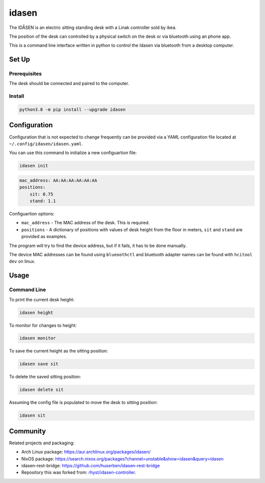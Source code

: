 idasen
######

|PyPi Version| |Build Status| |Documentation Status| |Black|

The IDÅSEN is an electric sitting standing desk with a Linak controller sold by
ikea.

The position of the desk can controlled by a physical switch on the desk or
via bluetooth using an phone app.

This is a command line interface written in python to control the Idasen via
bluetooth from a desktop computer.

Set Up
******

Prerequisites
=============

The desk should be connected and paired to the computer.

Install
=======

.. code-block:: bash

    python3.8 -m pip install --upgrade idasen

Configuration
*************
Configuration that is not expected to change frequently can be provided via a
YAML configuration file located at ``~/.config/idasen/idasen.yaml``.

You can use this command to initialize a new configuartion file:

.. code-block:: bash

    idasen init

.. code-block:: yaml

    mac_address: AA:AA:AA:AA:AA:AA
    positions:
        sit: 0.75
        stand: 1.1

Configuartion options:

* ``mac_address`` - The MAC address of the desk. This is required.
* ``positions`` - A dictionary of positions with values of desk height from the
  floor in meters, ``sit`` and ``stand`` are provided as examples.

The program will try to find the device address,
but if it fails, it has to be done manually.

The device MAC addresses can be found using ``blueoothctl`` and bluetooth
adapter names can be found with ``hcitool dev`` on linux.

Usage
*****

Command Line
============

To print the current desk height:

.. code-block:: bash

    idasen height

To monitor for changes to height:

.. code-block:: bash

    idasen monitor

To save the current height as the sitting position:

.. code-block:: bash

    idasen save sit

To delete the saved sitting position:

.. code-block:: bash

    idasen delete sit

Assuming the config file is populated to move the desk to sitting position:

.. code-block:: bash

    idasen sit

Community
*********

Related projects and packaging:

* Arch Linux package: https://aur.archlinux.org/packages/idasen/
* NixOS package: https://search.nixos.org/packages?channel=unstable&show=idasen&query=idasen
* idasen-rest-bridge: https://github.com/huserben/idasen-rest-bridge
* Repository this was forked from: `rhyst/idasen-controller`_.

.. _poetry: https://python-poetry.org/
.. _install poetry: https://python-poetry.org/docs/#installation
.. _rhyst/idasen-controller: https://github.com/rhyst/idasen-controller

.. |PyPi Version| image:: https://badge.fury.io/py/idasen.svg
   :target: https://badge.fury.io/py/idasen
.. |Build Status| image:: https://github.com/newAM/idasen/workflows/Tests/badge.svg
   :target: https://github.com/newAM/idasen/actions
.. |Documentation Status| image:: https://img.shields.io/badge/docs-stable-blue
   :target: https://newam.github.io/idasen
.. |Black| image:: https://img.shields.io/badge/code%20style-black-000000.svg
   :target: https://github.com/psf/black
